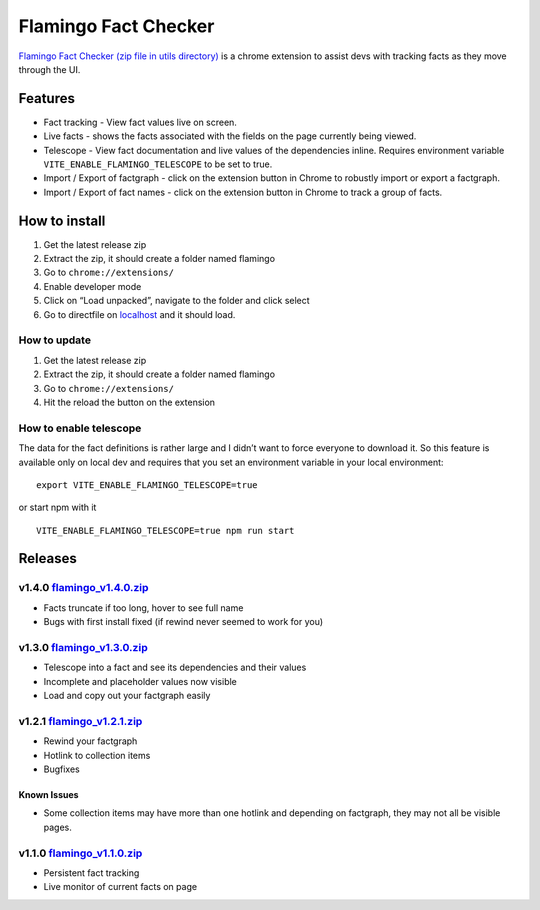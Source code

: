 Flamingo Fact Checker
=====================

`Flamingo Fact Checker (zip file in utils directory) <../../utils/>`__
is a chrome extension to assist devs with tracking facts as they move
through the UI.

Features
--------

-  Fact tracking - View fact values live on screen.
-  Live facts - shows the facts associated with the fields on the page
   currently being viewed.
-  Telescope - View fact documentation and live values of the
   dependencies inline. Requires environment variable
   ``VITE_ENABLE_FLAMINGO_TELESCOPE`` to be set to true.
-  Import / Export of factgraph - click on the extension button in
   Chrome to robustly import or export a factgraph.
-  Import / Export of fact names - click on the extension button in
   Chrome to track a group of facts.

How to install
--------------

1. Get the latest release zip
2. Extract the zip, it should create a folder named flamingo
3. Go to ``chrome://extensions/``
4. Enable developer mode
5. Click on “Load unpacked”, navigate to the folder and click select
6. Go to directfile on `localhost <http://localhost>`__ and it should
   load.

How to update
~~~~~~~~~~~~~

1. Get the latest release zip
2. Extract the zip, it should create a folder named flamingo
3. Go to ``chrome://extensions/``
4. Hit the reload the button on the extension

How to enable telescope
~~~~~~~~~~~~~~~~~~~~~~~

The data for the fact definitions is rather large and I didn’t want to
force everyone to download it. So this feature is available only on
local dev and requires that you set an environment variable in your
local environment:

::

   export VITE_ENABLE_FLAMINGO_TELESCOPE=true

or start npm with it

::

   VITE_ENABLE_FLAMINGO_TELESCOPE=true npm run start

Releases
--------

v1.4.0 `flamingo_v1.4.0.zip <https://github.com/DirectFile/flamingo-fact-checker/blob/main/uploads/457d2aa5547a204b35897000246cbe84/flamingo_v1.4.0.zip>`__
~~~~~~~~~~~~~~~~~~~~~~~~~~~~~~~~~~~~~~~~~~~~~~~~~~~~~~~~~~~~~~~~~~~~~~~~~~~~~~~~~~~~~~~~~~~~~~~~~~~~~~~~~~~~~~~~~~~~~~~~~~~~~~~~~~~~~~~~~~~~~~~~~~~~~~~~~~~

-  Facts truncate if too long, hover to see full name
-  Bugs with first install fixed (if rewind never seemed to work for
   you)

v1.3.0 `flamingo_v1.3.0.zip <https://github.com/DirectFile/flamingo-fact-checker/blob/main/uploads/14b80c152c2d518673e7bce8bcb65ad7/flamingo_v1.3.0.zip>`__
~~~~~~~~~~~~~~~~~~~~~~~~~~~~~~~~~~~~~~~~~~~~~~~~~~~~~~~~~~~~~~~~~~~~~~~~~~~~~~~~~~~~~~~~~~~~~~~~~~~~~~~~~~~~~~~~~~~~~~~~~~~~~~~~~~~~~~~~~~~~~~~~~~~~~~~~~~~

-  Telescope into a fact and see its dependencies and their values
-  Incomplete and placeholder values now visible
-  Load and copy out your factgraph easily

v1.2.1 `flamingo_v1.2.1.zip <https://github.com/DirectFile/flamingo-fact-checker/blob/main/uploads/3107745f4a357647582746fb3a2e8a44/flamingo_v1.2.1.zip>`__
~~~~~~~~~~~~~~~~~~~~~~~~~~~~~~~~~~~~~~~~~~~~~~~~~~~~~~~~~~~~~~~~~~~~~~~~~~~~~~~~~~~~~~~~~~~~~~~~~~~~~~~~~~~~~~~~~~~~~~~~~~~~~~~~~~~~~~~~~~~~~~~~~~~~~~~~~~~

-  Rewind your factgraph
-  Hotlink to collection items
-  Bugfixes

Known Issues
^^^^^^^^^^^^

-  Some collection items may have more than one hotlink and depending on
   factgraph, they may not all be visible pages.

v1.1.0 `flamingo_v1.1.0.zip <https://github.com/DirectFile/flamingo-fact-checker/blob/main/uploads/3fd9deef0cc06c1b9394babc7a4b1091/flamingo_v1.1.0.zip>`__
~~~~~~~~~~~~~~~~~~~~~~~~~~~~~~~~~~~~~~~~~~~~~~~~~~~~~~~~~~~~~~~~~~~~~~~~~~~~~~~~~~~~~~~~~~~~~~~~~~~~~~~~~~~~~~~~~~~~~~~~~~~~~~~~~~~~~~~~~~~~~~~~~~~~~~~~~~~

-  Persistent fact tracking
-  Live monitor of current facts on page
